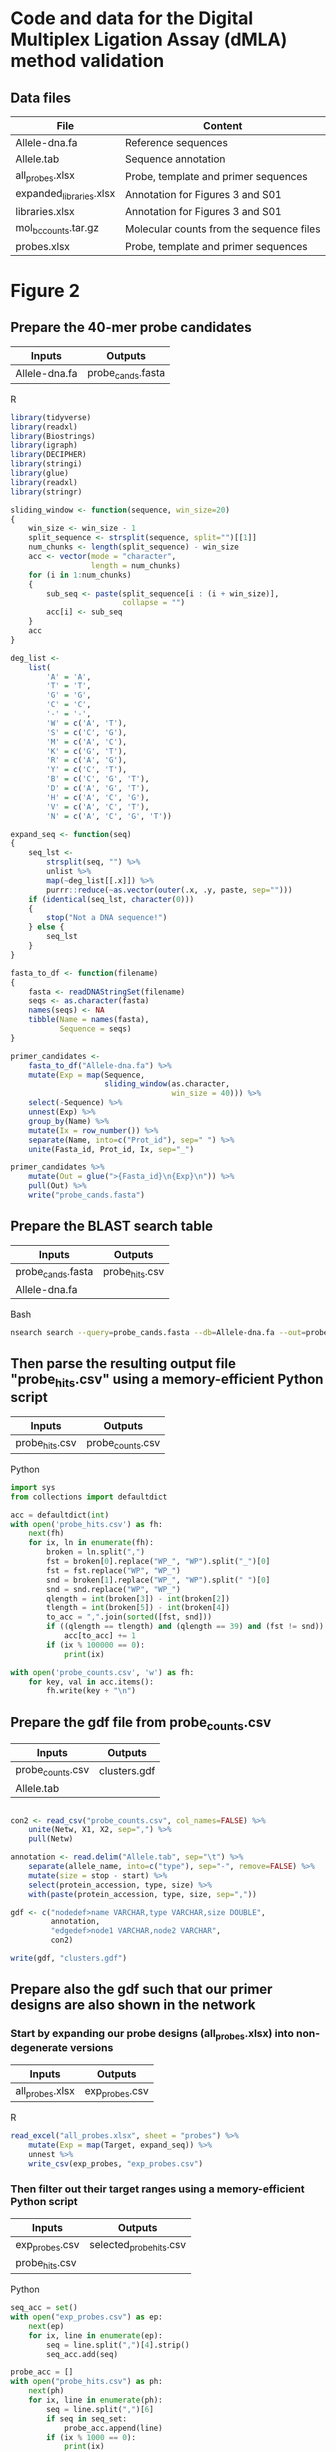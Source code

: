 * Code and data for the Digital Multiplex Ligation Assay (dMLA) method validation

** Data files

 | File                    | Content                                  |
 |-------------------------+------------------------------------------|
 | Allele-dna.fa           | Reference sequences                      |
 | Allele.tab              | Sequence annotation                      |
 | all_probes.xlsx         | Probe, template and primer sequences     |
 | expanded_libraries.xlsx | Annotation for Figures 3 and S01         |
 | libraries.xlsx          | Annotation for Figures 3 and S01         |
 | mol_bc_counts.tar.gz    | Molecular counts from the sequence files |
 | probes.xlsx             | Probe, template and primer sequences     |



* Figure 2

** Prepare the 40-mer probe candidates
   
|---------------+-------------------|
| Inputs        | Outputs           |
|---------------+-------------------|
| Allele-dna.fa | probe_cands.fasta |
|---------------+-------------------|

R

 #+BEGIN_SRC R
 library(tidyverse)
 library(readxl)
 library(Biostrings)
 library(igraph)
 library(DECIPHER)
 library(stringi)
 library(glue)
 library(readxl)
 library(stringr)

 sliding_window <- function(sequence, win_size=20)
 {
     win_size <- win_size - 1
     split_sequence <- strsplit(sequence, split="")[[1]]
     num_chunks <- length(split_sequence) - win_size
     acc <- vector(mode = "character",
                   length = num_chunks)
     for (i in 1:num_chunks)
     {
         sub_seq <- paste(split_sequence[i : (i + win_size)],
                          collapse = "")
         acc[i] <- sub_seq
     }
     acc
 }

 deg_list <-
     list(
         'A' = 'A',
         'T' = 'T',
         'G' = 'G',
         'C' = 'C',
         '-' = '-',
         'W' = c('A', 'T'),
         'S' = c('C', 'G'),
         'M' = c('A', 'C'),
         'K' = c('G', 'T'),
         'R' = c('A', 'G'),
         'Y' = c('C', 'T'),
         'B' = c('C', 'G', 'T'),
         'D' = c('A', 'G', 'T'),
         'H' = c('A', 'C', 'G'),
         'V' = c('A', 'C', 'T'),
         'N' = c('A', 'C', 'G', 'T'))

 expand_seq <- function(seq)
 {
     seq_lst <-
         strsplit(seq, "") %>%
         unlist %>%
         map(~deg_list[[.x]]) %>%
         purrr::reduce(~as.vector(outer(.x, .y, paste, sep="")))
     if (identical(seq_lst, character(0)))
     {
         stop("Not a DNA sequence!")
     } else {
         seq_lst
     }
 }

 fasta_to_df <- function(filename)
 {
     fasta <- readDNAStringSet(filename)
     seqs <- as.character(fasta)
     names(seqs) <- NA
     tibble(Name = names(fasta),
            Sequence = seqs)
 }
 
 primer_candidates <-
     fasta_to_df("Allele-dna.fa") %>% 
     mutate(Exp = map(Sequence,
                      sliding_window(as.character,
                                     win_size = 40))) %>%
     select(-Sequence) %>%
     unnest(Exp) %>%
     group_by(Name) %>%
     mutate(Ix = row_number()) %>%
     separate(Name, into=c("Prot_id"), sep=" ") %>%
     unite(Fasta_id, Prot_id, Ix, sep="_")

 primer_candidates %>% 
     mutate(Out = glue(">{Fasta_id}\n{Exp}\n")) %>% 
     pull(Out) %>%
     write("probe_cands.fasta")
 #+END_SRC


** Prepare the BLAST search table

|-------------------+----------------|
| Inputs            | Outputs        |
|-------------------+----------------|
| probe_cands.fasta | probe_hits.csv |
| Allele-dna.fa     |                |
|-------------------+----------------|

Bash

 #+BEGIN_SRC sh 
 nsearch search --query=probe_cands.fasta --db=Allele-dna.fa --out=probe_hits.csv --min-identity=0.8 --strand=both --max-hits=1558
 #+END_SRC


** Then parse the resulting output file "probe_hits.csv" using a memory-efficient Python script

|----------------+------------------|
| Inputs         | Outputs          |
|----------------+------------------|
| probe_hits.csv | probe_counts.csv |
|----------------+------------------|

Python

 #+BEGIN_SRC python
 import sys
 from collections import defaultdict

 acc = defaultdict(int)
 with open('probe_hits.csv') as fh:
     next(fh)
     for ix, ln in enumerate(fh):
         broken = ln.split(",")
         fst = broken[0].replace("WP_", "WP").split("_")[0]
         fst = fst.replace("WP", "WP_")
         snd = broken[1].replace("WP_", "WP").split(" ")[0]
         snd = snd.replace("WP", "WP_")
         qlength = int(broken[3]) - int(broken[2])
         tlength = int(broken[5]) - int(broken[4])
         to_acc = ",".join(sorted([fst, snd]))
         if ((qlength == tlength) and (qlength == 39) and (fst != snd)):
             acc[to_acc] += 1
         if (ix % 100000 == 0):
             print(ix)

 with open('probe_counts.csv', 'w') as fh:
     for key, val in acc.items():
         fh.write(key + "\n")
 #+END_SRC


** Prepare the gdf file from probe_counts.csv

|------------------+--------------|
| Inputs           | Outputs      |
|------------------+--------------|
| probe_counts.csv | clusters.gdf |
| Allele.tab       |              |
|------------------+--------------|

 #+BEGIN_SRC R :session
 
 con2 <- read_csv("probe_counts.csv", col_names=FALSE) %>%
     unite(Netw, X1, X2, sep=",") %>%
     pull(Netw)

 annotation <- read.delim("Allele.tab", sep="\t") %>%
     separate(allele_name, into=c("type"), sep="-", remove=FALSE) %>%
     mutate(size = stop - start) %>%
     select(protein_accession, type, size) %>%
     with(paste(protein_accession, type, size, sep=","))

 gdf <- c("nodedef>name VARCHAR,type VARCHAR,size DOUBLE",
          annotation,
          "edgedef>node1 VARCHAR,node2 VARCHAR",
          con2)
         
 write(gdf, "clusters.gdf")

 #+END_SRC


** Prepare also the gdf such that our primer designs are also shown in the network

*** Start by expanding our probe designs (all_probes.xlsx) into non-degenerate versions

|-----------------+----------------|
| Inputs          | Outputs        |
|-----------------+----------------|
| all_probes.xlsx | exp_probes.csv |
|-----------------+----------------|

R

 #+BEGIN_SRC R :session
 read_excel("all_probes.xlsx", sheet = "probes") %>% 
     mutate(Exp = map(Target, expand_seq)) %>%
     unnest %>% 
     write_csv(exp_probes, "exp_probes.csv")
 #+END_SRC


*** Then filter out their target ranges using a memory-efficient Python script

|----------------+-------------------------|
| Inputs         | Outputs                 |
|----------------+-------------------------|
| exp_probes.csv | selected_probe_hits.csv |
| probe_hits.csv |                         |
|----------------+-------------------------|

Python

 #+BEGIN_SRC python
 seq_acc = set()
 with open("exp_probes.csv") as ep:
     next(ep)
     for ix, line in enumerate(ep):
         seq = line.split(",")[4].strip()
         seq_acc.add(seq)

 probe_acc = []
 with open("probe_hits.csv") as ph:
     next(ph)
     for ix, line in enumerate(ph):
         seq = line.split(",")[6]
         if seq in seq_set:
             probe_acc.append(line)
         if (ix % 1000 == 0):
             print(ix)
        
 with open("selected_probe_hits.csv", "w") as out:
     for line in probe_acc:
         out.write(line)
 #+END_SRC


*** Process the resulting selected probe hits file "selected_probe_hits.csv" into gdf annotation

|-------------------------+--------------|
| Inputs                  | Outputs      |
|-------------------------+--------------|
| selected_probe_hits.csv | clusters.gdf |
| probe_counts.csv        |              |
| Allele.tab              |              |
|-------------------------+--------------|

R

 #+BEGIN_SRC R :session
 selected_hits <-
     read_csv("selected_probe_hits.csv", col_names=FALSE)

 exp_probes <-
     read_csv("exp_probes.csv")

 probe_coverage <-
     left_join(exp_probes, selected_hits, by=c("Exp" = "X7")) %>%
     select(Name, X1) %>%
     filter(complete.cases(.)) %>%
     unique %>%
     mutate(X1 = str_replace(X1, "WP_", "WP")) %>%
     separate(X1, c("Seq"), "_") %>%
     mutate(Seq = str_replace(Seq, "WP", "WP_")) %>%
     unique %>%
     group_by(Seq) %>%
     summarise(Probes = paste(sort(Name), collapse=";"))

 con2 <- read_csv("probe_counts.csv", col_names=FALSE) %>%
     unite(Netw, X1, X2, sep=",") %>%
     pull(Netw)

 annotation <-
     read.delim("Allele.tab", sep="\t") %>%
     separate(allele_name, into=c("type"), sep="-", remove=FALSE) %>%
     mutate(size = stop - start) %>%
     select(protein_accession, type, size) %>%
     left_join(probe_coverage, by=c("protein_accession" = "Seq"))

 annotation %>%
     filter(complete.cases(.),
            type != "NDM") %>%
     group_by(Probes) %>%
     summarise(n=n()) %>%
     arrange(desc(n)) %>% 
     data.frame
    
 gdf_annotation <- 
     annotation %>%
     with(paste(protein_accession, type, size, Probes, sep=","))

 gdf <- c("nodedef>name VARCHAR,type VARCHAR,size DOUBLE,probe VARCHAR",
          gdf_annotation,
          "edgedef>node1 VARCHAR,node2 VARCHAR",
          con2)
         
 write(gdf, "clusters.gdf")
 #+END_SRC

 
* Figure 3

** Sequencing stats

In /Users/mavatam/Dropbox/Scratch/MLA/2nd

*** Raw

#+BEGIN_SRC sh
ls *.gz | while read file; do echo $file; gzcat $file | wc -l | awk '{print $1 / 4}'; done
#+END_SRC

NG-17872_10_lib297291_6185_1_1.fastq.gz 6802543
NG-17872_10_lib297291_6185_1_2.fastq.gz 6802543
NG-17872_11_lib297292_6178_3_1.fastq.gz 3873555
NG-17872_11_lib297292_6178_3_2.fastq.gz 3873555
NG-17872_11_lib297292_6189_3_1.fastq.gz 5111334
NG-17872_11_lib297292_6189_3_2.fastq.gz 5111334

Or

lib10 6802543
lib11_1 3873555
lib11_2 5111334

*** After read merging

#+BEGIN_SRC sh
ls *.fastq | while read file; do echo $file; wc -l $file | awk '{print $1 / 4}'; done
#+END_SRC

lib10.fastq 6731594
lib11_1.fastq 3677900
lib11_2.fastq 4837779

*** After quality filtering

#+BEGIN_SRC sh
ls lib*.fasta | while read file; do echo $file; grep -c ">" $file; done
#+END_SRC

lib10.fasta 6696375
lib11_1.fasta 3648867
lib11_2.fasta 4802951

*** Put together

|---------+---------+---------------+----------------------|
| Library |     Raw | After merging | After quality filter |
|---------+---------+---------------+----------------------|
| lib10   | 6802543 |       6731594 |              6696375 |
| lib11_1 | 3873555 |       3677900 |              3648867 |
| lib11_2 | 5111334 |       4837779 |              4802951 |
|---------+---------+---------------+----------------------|



** Join the paired ends and quality filter using nsearch

|-----------------------------------------+---------------|
| Inputs                                  | Outputs       |
|-----------------------------------------+---------------|
| NG-17872_10_lib297291_6185_1_1.fastq.gz | lib10.fasta   |
| NG-17872_11_lib297292_6178_3_1.fastq.gz | lib11_1.fasta |
| NG-17872_11_lib297292_6189_3_1.fastq.gz | lib11_2.fasta |
| NG-17872_10_lib297291_6185_1_1.fastq.gz |               |
| NG-17872_11_lib297292_6178_3_1.fastq.gz |               |
| NG-17872_11_lib297292_6189_3_1.fastq.gz |               |
|-----------------------------------------+---------------|

 #+BEGIN_SRC sh
 nsearch merge --forward NG-17872_10_lib297291_6185_1_1.fastq.gz --reverse NG-17872_10_lib297291_6185_1_2.fastq.gz --out lib10.fastq
 nsearch merge --forward NG-17872_11_lib297292_6178_3_1.fastq.gz --reverse NG-17872_11_lib297292_6178_3_2.fastq.gz --out lib11_1.fastq
 nsearch merge --forward NG-17872_11_lib297292_6189_3_1.fastq.gz --reverse NG-17872_11_lib297292_6189_3_2.fastq.gz --out lib11_2.fastq

 nsearch filter --in lib10.fastq --out lib10.fasta
 nsearch filter --in lib11_1.fastq --out lib11_1.fasta
 nsearch filter --in lib11_2.fastq --out lib11_2.fasta
 #+END_SRC


** Then process the merged, quality-filtered sequences into count tables on Python

|---------------+-------------|
| Inputs        | Outputs     |
|---------------+-------------|
| lib10.fasta   | lib10.csv   |
| lib11_1.fasta | lib11_1.csv |
| lib11_2.fasta | lib11_2.csv |
| probes.xlsx   |             |
|---------------+-------------|


TMP

#+BEGIN_SRC ipython :session

import epride as ep
import pandas as pd
import glob
from collections import defaultdict

fasta_files = glob.glob("lib*.fasta")

fname = "lib10.fasta"

def get_lengths(fname):
    out_name = fname.split(".")[0] + "_lengths.csv"
    len_acc = defaultdict(int)
    for _, seq in ep.read_fasta(fname):
        len_acc[len(seq)] += 1
    out_tbl = pd.DataFrame([[i, j] for i, j in len_acc.items()], columns=['Length', 'Count'])
    out_tbl['File'] = fname
    out_tbl.to_csv(out_name, index=False)

for fname in fasta_files:
    get_lengths(fname)

#+END_SRC


TMP

#+BEGIN_SRC R :session

library(tidyverse)
library(fs)

dir_ls(path = '../MLA/2nd/', glob='*lengths.csv') %>% 
    tibble(fname = .) %>% 
    mutate(data = map(fname, read_csv)) %>% 
    unnest(data) %>% 
    select(-fname) %>% 
    ggplot(aes(x = Length, y = Count, color = File)) +
    geom_density(stat = "identity")

#+END_SRC

 #+BEGIN_SRC python
 import os
 import epride as ep
 import pandas as pd
 from collections import defaultdict

 ## Import the data

 probes = pd.ExcelFile("probes.xlsx").parse('probes')
 pcr_bcs = pd.ExcelFile("probes.xlsx").parse('pcr_barcodes').drop('Sequence', axis=1)
 other_sequences = pd.ExcelFile("probes.xlsx") \
                     .parse('other_primers_and_sequences') \
                     .set_index('Sequence_name')
 left_side = other_sequences.loc['for_primer_5', 'Sequence']
 middle = other_sequences.loc['left_probe_5', 'Sequence']
 right_side = other_sequences.loc['rev_primer_rc', 'Sequence'][:20]


 ## Create the template, sample id and bc number dictionaries

 template_dictionary = {}
 for _, row in probes.iterrows():
     for seq in ep.expand_primers(row['Target']):
         template_dictionary[seq] = row['Short_name']

 sample_id_dict = {bc: bc_id for _, (_, bc_id, bc) in pcr_bcs.iterrows()}

 sample_ix_dict = {bc: ix for _, (ix, _, bc) in pcr_bcs.iterrows()}


 ## Define the sequence parser

 def seq_parser(fasta_file):
     for seq_id, seq in ep.read_fasta(fasta_file):
         if (len(seq) > 133 or len(seq) < 140) and \
         seq.count(left_side) == 1 and \
         seq.count(middle) == 1 and \
         seq.count(right_side) == 1:
             cluster_id = ''
             try:
                 fst_half, long_mid_part = seq.split(middle)
                 _, bc = fst_half.split(left_side)
                 mid_part, _ = long_mid_part.split(right_side)
                 mol_id = mid_part[-10:]
                 cluster_id = mid_part[8:-10]
                 if bc in sample_id_dict:
                     sample_id = sample_id_dict[bc]
                     sample_ix = sample_ix_dict[bc]
             except ValueError:
                 pass
             if cluster_id in template_dictionary:
                 cluster = template_dictionary[cluster_id]
                 yield [sample_ix, sample_id, cluster, mol_id]

 ## And parse the sequences into pandas DataFrames

 lib10 = pd.DataFrame(seq_parser("lib10.fasta"),
                      columns=['Sample_ix',
                               'Sample_id',
                               'Cluster',
                               'Molecule_id'])

 lib11_1 = pd.DataFrame(seq_parser("lib11_1.fasta"),
                        columns=['Sample_ix',
                                 'Sample_id',
                                 'Cluster',
                                 'Molecule_id'])

 lib11_2 = pd.DataFrame(seq_parser("lib11_2.fasta"),
                        columns=['Sample_ix',
                                 'Sample_id',
                                 'Cluster',
                                 'Molecule_id'])

 ## And write out as csvs

 lib10.to_csv("lib10.csv", index=False)
 lib11_1.to_csv("lib11_1.csv", index=False)
 lib11_2.to_csv("lib11_2.csv", index=False)

 #+END_SRC

 
** Expand the library file (which lists the gene families present in the bacterial genomic DNA samples)

|----------------+-------------------------|
| Inputs         | Outputs                 |
|----------------+-------------------------|
| libraries.xlsx | expanded_libraries.xlsx |
|----------------+-------------------------|

#+BEGIN_SRC ipython :session
import os
import epride as ep
import pandas as pd
from collections import defaultdict

## Import the data

libraries = pd.read_excel("libraries.xlsx")

## Expand the table based in the numeric Cluster column

acc = []
for _, row in libraries.iterrows():
    cluster = row['Cluster']
    if isinstance(cluster, int):
        row1 = row.copy().to_dict()
        row2 = row.copy().to_dict()
        row1['Cluster'] = str(cluster) + "_1"
        row2['Cluster'] = str(cluster) + "_2"
        acc.append(row1)
        acc.append(row2)
    elif "," in cluster:
        exp_cluster = cluster.split(",")
        for cluster_instance in exp_cluster:
            try:
                cluster_instance = int(cluster_instance)
                row1 = row.copy().to_dict()
                row2 = row.copy().to_dict()
                row1['Cluster'] = str(cluster_instance) + "_1"
                row2['Cluster'] = str(cluster_instance) + "_2"
                acc.append(row1)
                acc.append(row2)
            except ValueError:
                pass

exp_libraries = pd.DataFrame(acc)[['Number',
                                   'Sample_ID',
                                   'Genes',
                                   'Cluster',
                                   'Probes_in_MM_included',
                                   'Sample_ix',
                                   'Tube']]

exp_libraries.to_excel("expanded_libraries.xlsx", index=False)
#+END_SRC


** Prepare visualizations of the lib10 and lib11 count tables

|-------------------------+------------------|
| Inputs                  | Outputs          |
|-------------------------+------------------|
| expanded_libraries.xlsx | lib_complete.pdf |
| lib10.csv               |                  |
| lib11_1.csv             |                  |
| lib11_2.csv             |                  |
|-------------------------+------------------|

 #+BEGIN_SRC R :session
 library(tidyverse)
 library(readxl)

 ## Prepare count table for tube 10

 lib10_counts <-
     read_csv("lib10.csv") %>%
     unique %>%
     group_by(Sample_ix, Cluster) %>%
     summarise(n=n()) %>%
     spread(key=Cluster, value=n, fill=0) %>%
     ungroup %>%
     mutate(Sample_ix = as.factor(Sample_ix)) %>%
     gather(Cluster, Count, -Sample_ix) %>%
     mutate(Tube = 10) %>%
     select(Tube, Sample_ix, Cluster, Count)

 ## Prepare count table for tube 11

 lib11_counts <-
     rbind(
         read_csv("lib11_1.csv"),
         read_csv("lib11_2.csv")) %>%
     unique %>%
     group_by(Sample_ix, Cluster) %>%
     summarise(n=n()) %>%
     spread(key=Cluster, value=n, fill=0) %>%
     ungroup %>%
     mutate(Sample_ix = as.factor(Sample_ix)) %>%
     gather(Cluster, Count, -Sample_ix) %>%
     mutate(Tube = 11) %>%
     select(Tube, Sample_ix, Cluster, Count)

 ## Merge the count tables

 lib_counts <-
     rbind(lib10_counts, lib11_counts) %>%
     spread(Cluster, Count, fill=0) %>%
     gather(Cluster, Count, -Tube, -Sample_ix)  %>%
     spread(Sample_ix, Count, fill=0) %>%
     gather(Sample_ix, Count, -Tube, -Cluster)
 

 ## Prepare a logical mask of the sample design

 design <-
     read_excel("expanded_libraries.xlsx") %>%
     mutate(Entry = 1) %>%
     select(Tube, Cluster, Tube, Sample_ix, Entry) %>%
     unique %>%
     spread(Cluster, Entry, fill=0) %>%
     mutate(Sample_ix = as.factor(Sample_ix)) %>%
     gather(Cluster, Count, -Sample_ix, -Tube) %>%
     mutate(Mask = Count > 0) %>%
     select(-Count)

 ## Merge the logical mask with the count tables

 full_lib <-
     left_join(lib_counts,
               design,
               by=c("Tube", "Sample_ix", "Cluster")) %>%
     mutate_if(is.logical, replace_na, FALSE) %>%
     mutate(Cluster = as.factor(Cluster))

 ## Plot as a heatmap and reverse the false positives for visual identification

 full_lib %>% 
     mutate(Count = ifelse(Mask, Count, -Count),
            Tube = as.factor(Tube)) %>%
     ggplot(aes(x=Cluster, y=Sample_ix)) +
     geom_tile(aes(fill=Count), color="gray") +
     facet_grid(Tube~.) +
     scale_fill_gradient2(low = "blue", high = "red", mid="white") +
     theme(axis.text.x = element_text(angle=45, hjust=1, size=7),
           axis.text.y = element_text(size=5))
 ggsave("lib_complete.pdf", last_plot())
 
 ## Summarise the clusters per sample per tube

 cluster_summary <-
     filter(full_lib, Count > 500) %>%
     separate(Cluster, into=c("Cluster_no", "Cluster_repl"), sep="_") %>%
     select(-Cluster_repl, -Mask, -Count) %>%
     group_by(Tube, Sample_ix) %>%
     summarise(Clusters = paste(unique(Cluster_no), collapse=","))
 write_delim(cluster_summary, "cluster_summary.csv", delim=";")


 t10_dl <- 
     filter(full_lib, Tube == 10,
            Sample_ix %in% c(511, 512, 513)) %>%
     group_by(Cluster) %>% 
     summarise(mean_cnt = mean(Count, na.rm = TRUE),
               sd_cnt = sd(Count, na.rm = TRUE),
               ld = mean_cnt + 3*sd_cnt)

 full_lib %>% 
     filter(Tube == 10) %>% 
     filter(!(Sample_ix %in% c(511, 512, 513))) %>%
     left_join(t10_dl, by="Cluster") %>%
     ungroup %>% 
     mutate(Signal = ifelse(Count > ld, 1, 0),
            Sample_ix = as.factor(Sample_ix),
            Signal = ifelse(Mask, Signal, -Signal)) %>% 
     ggplot(aes(x=Cluster, y=Sample_ix)) +
     geom_tile(aes(fill=Signal)) +
     scale_fill_gradient2(low = "blue", mid = "white", high = "red") +
     theme(axis.text.x = element_text(angle=45, hjust=1, size=7),
           axis.text.y = element_text(size=7))

 ggsave("interm1.pdf", last_plot())

 full_lib %>% 
     filter(Tube == 10) %>% 
     filter(!(Sample_ix %in% c(511, 512, 513))) %>%
     left_join(t10_dl, by="Cluster") %>%
     ungroup %>% 
     mutate(Signal = ifelse(Count > ld, 1, 0),
            Sample_ix = as.factor(Sample_ix)) %>% 
     separate(Cluster, c("Clust", "Repl"), by="_") %>%
     group_by(Sample_ix, Clust) %>%
     mutate(Signal = ifelse(sum(Signal) == 2, 1, 0),
            Signal = ifelse(Mask, Signal, -Signal)) %>% 
     ggplot(aes(x=Clust, y=Sample_ix)) +
     geom_tile(aes(fill=Signal)) +
     scale_fill_gradient2(low = "blue", mid = "white", high = "red") +
     theme(axis.text.x = element_text(angle=45, hjust=1, size=7),
           axis.text.y = element_text(size=7))

 ggsave("final1.pdf", last_plot())



 clust_conv <- 
     read_xlsx("Table_Gates_ProbeTargets.xlsx") %>%
     select(Cluster, `Enzyme family`) %>%
     filter(complete.cases(.)) %>%
     rename(Clust = Cluster,
            Family = `Enzyme family`)


 full_lib %>% 
     filter(Tube == 10) %>% 
     filter(!(Sample_ix %in% c(511, 512, 513))) %>%
     left_join(t10_dl, by="Cluster") %>%
     ungroup %>% 
     mutate(Signal = ifelse(Count > ld, 1, 0),
            Sample_ix = as.numeric(Sample_ix)) %>% 
     separate(Cluster, c("Clust", "Repl"), by="_") %>%
     group_by(Sample_ix, Clust) %>%
     mutate(Signal = ifelse(sum(Signal) == 2, 1, 0),
            Signal = ifelse(Mask, Signal, -Signal)) %>%
     ungroup %>%
     mutate(Clust = as.numeric(Clust)) %>% 
     left_join(read_xlsx("sample_conversion.xlsx")) %>%
     left_join(clust_conv) %>% 
     ggplot(aes(x=Family, y=Sample_ID)) +
     geom_tile(aes(fill=Signal)) +
     scale_fill_gradient2(low = "blue", mid = "white", high = "red") +
     theme(axis.text.x = element_text(angle=45, hjust=1, size=7),
           axis.text.y = element_text(size=7))
 ggsave("final1.pdf", last_plot())

 full_lib %>% 
     filter(Tube == 10) %>% 
     filter(!(Sample_ix %in% c(511, 512, 513))) %>%
     left_join(t10_dl, by="Cluster") %>%
     ungroup %>% 
     mutate(Signal = ifelse(Count > ld, 1, 0),
            Sample_ix = as.numeric(Sample_ix)) %>% 
     separate(Cluster, c("Clust", "Repl"), by="_") %>%
     group_by(Sample_ix, Clust) %>%
     mutate(Signal = ifelse(sum(Signal) == 2, 1, 0)) %>%
     ungroup %>%
     mutate(Clust = as.numeric(Clust)) %>% 
     left_join(read_xlsx("sample_conversion.xlsx")) %>%
     left_join(clust_conv) %>%
     select(-Tube, -Repl, -Count, -Mask, -mean_cnt, -sd_cnt, -ld) %>%
     filter(Signal == 1) %>%
     write_csv("double_positives.csv")

 full_lib %>% 
     filter(Tube == 10) %>% 
     filter(!(Sample_ix %in% c(511, 512, 513))) %>%
     left_join(t10_dl, by="Cluster") %>%
     ungroup %>% 
     mutate(Signal = ifelse(Count > ld, 1, 0),
            Sample_ix = as.numeric(Sample_ix)) %>% 
     separate(Cluster, c("Clust", "Repl"), by="_") %>%
     group_by(Sample_ix, Clust) %>%
     mutate(Signal = ifelse(sum(Signal) == 2, 1, 0),
            Signal = ifelse(Mask, Signal, -Signal)) %>% 
     ungroup %>% 
     mutate(Clust = as.factor(as.numeric(Clust)),
            Sample_ix = as.factor(Sample_ix)) %>% 
     ggplot(aes(x=Clust, y=Sample_ix)) +
     geom_tile(aes(fill=Signal)) +
     scale_fill_gradient2(low = "blue", mid = "white", high = "red") +
     theme(axis.text.x = element_text(angle=45, hjust=1, size=7),
           axis.text.y = element_text(size=7))
 ggsave("final2.pdf", last_plot())



 conf_mask <-
     read_xlsx("cluster_confirmation4.xlsx") %>% 
     gather(Cf, Conf, -Sample_ix, -False1, -False2, -False3) %>%
     select(-Cf) %>%
     gather(Fl, False_pos, -Sample_ix, -Conf) %>%
     select(-Fl) %>%
     filter(!(is.na(Conf) & is.na(False_pos))) %>%
     unique %>%
     mutate(Category = case_when(
                !is.na(Conf) ~ 3,
                !is.na(False_pos) ~ 4)) %>%
     gather(Type, Clust, -Sample_ix, -Category) %>%
     filter(complete.cases(.)) %>%
     select(-Type)


 signal_tbl <- 
     full_lib %>% 
     filter(Tube == 10) %>% 
     filter(!(Sample_ix %in% c(511, 512, 513))) %>%
     left_join(t10_dl, by="Cluster") %>%
     ungroup %>% 
     mutate(Signal = ifelse(Count > ld, 1, 0),
            Sample_ix = as.numeric(Sample_ix)) %>% 
     separate(Cluster, c("Clust", "Repl"), sep="_") %>%
     group_by(Sample_ix, Clust) %>%
     mutate(Signal = ifelse(sum(Signal) == 2, 1, 0),
            Signal = ifelse(Mask, Signal, -Signal)) %>%
     ungroup %>%
     mutate(Clust = as.numeric(Clust)) %>%
     full_join(conf_mask) %>%
     left_join(read_xlsx("sample_conversion.xlsx")) %>%
     left_join(clust_conv) %>%
     select(-mean_cnt, -sd_cnt, -ld) %>% 
     mutate(Sign = case_when(
                Signal == -1 ~ 2,
                is.na(Category) ~ Signal,
                !is.na(Category) ~ Category),
            Sign = ifelse(Signal == 0, 0, Sign),
            Sign = as.factor(Sign))


 ggplot(signal_tbl, aes(x=Family, y=Sample_ID)) +
     geom_tile(aes(fill=Sign)) +
     scale_fill_manual(values = c("white", "red", "blue", "green", "orange")) +
     theme(axis.text.x = element_text(angle=45, hjust=1, size=7),
           axis.text.y = element_text(size=7))
 ggsave("final5.pdf", last_plot())
 
 ggplot(signal_tbl, aes(x=Family, y=Sample_ID)) +
     geom_tile(aes(fill=Sign)) +
     scale_fill_manual(values = c("white", "red", "blue", "green", "orange")) +
     theme(axis.text.x = element_text(angle=45, hjust=1, size=7),
           axis.text.y = element_text(size=7))

 ggsave("final4.pdf", last_plot())

 signal_tbl %>%
     mutate(Clust = as.factor(Clust),
            Sample_ix = as.factor(Sample_ix)) %>% 
     ggplot(aes(x=Clust, y=Sample_ix)) +
     geom_tile(aes(fill=Sign)) +
     scale_fill_manual(values = c("white", "red", "blue", "green", "orange")) +
     theme(axis.text.x = element_text(angle=45, hjust=1, size=7),
           axis.text.y = element_text(size=7))

 ggsave("overlaid.pdf", last_plot())

 signal_tbl %>%
     mutate(Clust = as.factor(Clust),
            Sample_ix = as.factor(Sample_ix),
            Signal = as.factor(Signal)) %>% 
     ggplot(aes(x=Clust, y=Sample_ix)) +
     geom_tile(aes(fill=Signal)) +
     scale_fill_manual(values = c("blue", "white", "red")) +
     theme(axis.text.x = element_text(angle=45, hjust=1, size=7),
           axis.text.y = element_text(size=7))
 ggsave("non_overlaid.pdf", last_plot())

 full_lib %>% 
     mutate(Count = ifelse(Mask, Count, -Count),
            Tube = as.factor(Tube)) %>% 
     filter(Tube == 10) %>% 
     separate(Cluster, c("Clust", "Repl"), by="_") %>% 
     mutate(Sample_ix = as.numeric(Sample_ix),
            Clust = as.numeric(Clust),
            Count = abs(Count)) %>%
     left_join(read_xlsx("sample_conversion.xlsx")) %>%
     left_join(clust_conv) %>% 
     filter(Repl != 3,
            Family != "KPC") %>% 
     unite(Fam_rep, Family, Repl, sep=" replicate") %>% 
     ggplot(aes(x=Fam_rep, y=Sample_ID)) +
     geom_tile(aes(fill=Count), color="gray") +
     scale_fill_gradient2(low = "blue", high = "red", mid="white") +
     theme(axis.text.x = element_text(angle=45, hjust=1, size=7),
           axis.text.y = element_text(size=5))
 ggsave("raw.pdf", last_plot())

 
 lib1 <- 
     full_lib %>% 
     mutate(Count = ifelse(Mask, Count, -Count),
            Tube = as.factor(Tube)) %>% 
     filter(Tube == 10) %>% 
     separate(Cluster, c("Clust", "Repl"), sep="_") %>% 
     mutate(Sample_ix = as.numeric(Sample_ix),
            Clust = as.numeric(Clust),
            Count = abs(Count)) %>%
     left_join(read_xlsx("sample_conversion.xlsx")) %>%
     left_join(clust_conv) %>% 
     filter(Repl != 3,
            Family != "KPC") %>% 
     select(Family, Repl, Sample_ID, Count)


 
 signal_tbl2 <- 
     full_lib %>% 
     filter(Tube == 10) %>% 
     filter(!(Sample_ix %in% c(511, 512, 513))) %>%
     left_join(t10_dl, by="Cluster") %>%
     ungroup %>% 
     mutate(Signal = ifelse(Count > ld, 1, 0),
            Sample_ix = as.numeric(Sample_ix)) %>% 
     separate(Cluster, c("Clust", "Repl"), sep="_") %>%
     group_by(Sample_ix, Clust) %>%
     mutate(Signal = ifelse(sum(Signal) == 2, 1, 0),
            Signal = ifelse(Mask, Signal, -Signal)) %>%
     ungroup %>%
     mutate(Clust = as.numeric(Clust)) %>%
     full_join(conf_mask) %>%
     left_join(read_xlsx("sample_conversion.xlsx")) %>%
     left_join(clust_conv) %>%
     mutate(Sign = case_when(
                Signal == -1 ~ 2,
                is.na(Category) ~ Signal,
                !is.na(Category) ~ Category),
            Sign = ifelse(Signal == 0, 0, Sign),
            Sign = as.factor(Sign))



 left_join(lib1, signal_tbl2) %>% 
     unite(Fam_rep, Family, Repl, sep=" replicate") %>% 
     mutate(Signal = abs(Signal)) %>% 
     ggplot(aes(x=Sample_ID, y=Count, fill = Signal)) +
     geom_bar(stat = "identity") +
     geom_hline(aes(yintercept = ld), alpha = 0.1) + 
     facet_grid(Fam_rep ~ ., scales = "free") +
     theme(strip.text.y = element_text(angle = 0, size = 6),
           axis.text.x = element_text(angle = 45, hjust = 1, size = 3),
           axis.text.y = element_text(size = 3),
           panel.grid.major = element_blank(),
           panel.grid.minor = element_blank(),
           panel.border = element_blank(),
           panel.background = element_blank())

 ggsave("Fig_bar.pdf", last_plot())
 

 left_join(lib1, lib2) %>% 
     unite(Fam_rep, Family, Repl, sep=" replicate") %>% 
     ggplot(aes(x=Fam_rep, y=Sample_ID)) +
     geom_tile(aes(fill=Count, color=Sign), size=1) +
     scale_fill_gradient2(low = "blue", high = "red", mid="white") +
     theme(axis.text.x = element_text(angle=45, hjust=1, size=7),
           axis.text.y = element_text(size=5))
 ggsave("raw_joined.pdf", last_plot())

 
 left_join(lib1, lib2) %>% 
     unite(Fam_rep, Family, Repl, sep=" replicate") %>%
     filter(complete.cases(.),
            Sign != 0) %>%
     pull(Sample_ID)

 left_join(lib1, lib2) %>% 
     unite(Fam_rep, Family, Repl, sep=" replicate") %>%
     pull(Sample_ID) %>%
     unique %>%
     length
 

 #+END_SRC


* New stuff

#+BEGIN_SRC R :session

## Generate quality reports
## ls *.fastq.gz | while read file; do echo $file; fastqc $file ; done
## multiqc .

## nsearch merge --forward=NG-13024_1_lib236478_5794_7_1.fastq.gz --reverse=NG-13024_1_lib236478_5794_7_2.fastq.gz --out=NG-13024_1.fastq
## nsearch merge --forward=NG-13024_2_lib236479_5794_7_1.fastq.gz --reverse=NG-13024_2_lib236479_5794_7_2.fastq.gz --out=NG-13024_2.fastq
## nsearch merge --forward=NG-13024_3_lib236480_5794_7_1.fastq.gz --reverse=NG-13024_3_lib236480_5794_7_2.fastq.gz --out=NG-13024_3.fastq
## nsearch merge --forward=NG-13024_4_lib237853_5794_7_1.fastq.gz --reverse=NG-13024_4_lib237853_5794_7_2.fastq.gz --out=NG-13024_4.fastq
## nsearch merge --forward=NG-13024_5_lib237854_5794_7_1.fastq.gz --reverse=NG-13024_5_lib237854_5794_7_2.fastq.gz --out=NG-13024_5.fastq
## nsearch merge --forward=NG-13024_6_lib237855_5794_7_1.fastq.gz --reverse=NG-13024_6_lib237855_5794_7_2.fastq.gz --out=NG-13024_6.fastq

## ls *.fastq | grep -v lib | while read file; do nsearch filter --in $file --out filt_$file; done

## Read counts and other tabular data are provided by Python script filt_reads.py

library(tidyverse)
library(iNEXT)

mbcc <-
    read_csv("mol_bc_counts.csv") %>%
    separate(Sample_type, c("Sample", "Sample_replicate"), sep = "_") %>% 
    separate(Molecule_type, c("Stuffer", "Molecule_target", "Molecule_replicate"), sep = "_") %>% 
    filter(!(Molecule_target %in% c(9, 12)))

mol_counts <- 
    mbcc %>%
    count(Sample, Sample_replicate, Molecule_target, Molecule_replicate, name = "Count") %>% 
    mutate(Molecule_target = factor(Molecule_target, levels = as.character(c(0:10, 12:15))),
           Sample = factor(Sample, levels = as.character(c(1:11, 13:20))))

detection_limits <-
    mol_counts %>% 
    filter(Sample %in% c(3, 19, 20)) %>% 
    group_by(Molecule_target, Molecule_replicate) %>% 
    summarise(Mean = mean(Count),
              Sd = sd(Count)) %>% 
    mutate(Detlim = Mean + 3 * Sd)

concs <- 
    read_csv2("conc_gradient.csv",
              col_types = cols(
                  Sample = col_character(),
                  Molecule_target = col_character(),
                  Molecule_replicate = col_character()))

barcode_estimates <- 
    mbcc %>% 
    filter(Sample %in% 9:11) %>% 
    group_by(Sample,
             Molecule_target,
             Molecule_replicate,
             Sample_replicate) %>% 
    nest %>% 
    mutate(
        Estimate = map(data,
                     ~ iNEXT(.$Count, q = 0, datatype = "abundance") %>%
                       .$AsyEst %>%
                       as_tibble(rownames = "Measure") %>%
                       filter(Measure == "Species Richness"))) %>%
    unnest(Estimate) %>%
    select(-data) %>% 
    left_join(
        read_csv2("conc_gradient.csv",
                  col_types = cols(
                      Sample = col_character(),
                      Molecule_target = col_character(),
                      Molecule_replicate = col_character())),
        by = c("Sample",
             "Molecule_target",
             "Molecule_replicate")) %>% 
    unite(Tar_Rep, Molecule_target, Molecule_replicate,
          sep = "_", remove = FALSE)

equation_tbl <- 
    barcode_estimates %>% 
    filter(!(Tar_Rep %in% c("4_1", "3_1", "0_1", "6_2", "8_1"))) %>% 
    group_by(Tar_Rep) %>% 
    select(Molecule_concentration, Estimator, Observed) %>% 
    nest %>% 
    mutate(
        Model = map(data, ~ lm(Observed ~ Molecule_concentration, data = .)),
        Coefs = map(Model, coefficients),
        R2 = map_dbl(Model, ~ summary(.) %>% .$r.squared),
        pval = map_dbl(Model, ~ summary(.) %>% .$coefficient %>% .[2, 4])) %>% 
    select(-data, -Model) %>% 
    unnest(c(Coefs)) %>% 
    mutate(Parameter = c("Intercept", "Slope")) %>% 
    pivot_wider(
        id_cols = c("Tar_Rep", "R2", "pval"),
        names_from = "Parameter",
        values_from = "Coefs")

background_estimates <-
    mbcc %>% 
    filter(Sample %in% c(3, 19, 20)) %>% 
    group_by(Sample,
             Molecule_target,
             Molecule_replicate,
             Sample_replicate) %>% 
    nest %>% 
    mutate(
        Estimate = map(data,
                       ~ iNEXT(.$Count, q = 0, datatype = "abundance") %>%
                           .$AsyEst %>%
                         as_tibble(rownames = "Measure") %>%
                         filter(Measure == "Species Richness"))) %>%
    unnest(Estimate) %>%
    select(-data) %>% 
    ungroup %>% 
    group_by(Molecule_target, Molecule_replicate) %>% 
    summarise(Obs_Mean = mean(Observed),
              Obs_Sd = sd(Observed),
              Est_Mean = mean(Estimator),
              Est_Sd = sd(Estimator)) %>% 
    mutate(Obs_Detlim = Obs_Mean + 3 * Obs_Sd,
           Est_Detlim = Est_Mean + 3 * Est_Sd)

clust_conv <- 
    read_xlsx("Table_Gates_ProbeTargets.xlsx") %>%
    select(Cluster, `Enzyme family`) %>%
    filter(complete.cases(.)) %>%
    rename(Clust = Cluster,
           Family = `Enzyme family`) %>% 
    mutate(Clust = as.character(Clust))


background_estimates %>% 
    unite(Tar_Rep, Molecule_target, Molecule_replicate,
          sep = "_") %>% 
    left_join(equation_tbl) %>% 
    mutate(`Detection limit (molecules)` = (Obs_Detlim - Intercept) / Slope,
           `Detection limit (attomolar)` = `Detection limit (molecules)` / 6.022e23 / 1e-18) %>% 
    filter(complete.cases(.)) %>% 
    mutate_if(is.numeric, ~ round(., 3)) %>% 
    mutate(pval = ifelse(pval == 0, "< 0.001", pval)) %>% 
    separate(Tar_Rep, c("Clust", "Probe pair"), sep = "_") %>% 
    left_join(clust_conv, by = "Clust") %>% 
    select(Family, `Probe pair`, R2, pval, `Detection limit (attomolar)`) %>% 
    write_csv("probe_stats.csv")


#+END_SRC


* Re-working of Fig3

#+BEGIN_SRC R :session


## clust_conv <- 
##     read_xlsx("Table_Gates_ProbeTargets.xlsx") %>%
##     select(Cluster, `Enzyme family`) %>%
##     filter(complete.cases(.)) %>%
##     rename(Clust = Cluster,
##            Family = `Enzyme family`)

## lib10_counts <-
##     read_csv("lib10.csv") %>%
##     unique %>%
##     group_by(Sample_ix, Cluster) %>%
##     summarise(n=n()) %>%
##     spread(key=Cluster, value=n, fill=0) %>%
##     ungroup %>%
##     mutate(Sample_ix = as.factor(Sample_ix)) %>%
##     gather(Cluster, Count, -Sample_ix) %>%
##     mutate(Tube = 10) %>%
##     select(Tube, Sample_ix, Cluster, Count)

## ## Prepare count table for tube 11

## lib11_counts <-
##     rbind(
##         read_csv("lib11_1.csv"),
##         read_csv("lib11_2.csv")) %>%
##     unique %>%
##     group_by(Sample_ix, Cluster) %>%
##     summarise(n=n()) %>%
##     spread(key=Cluster, value=n, fill=0) %>%
##     ungroup %>%
##     mutate(Sample_ix = as.factor(Sample_ix)) %>%
##     gather(Cluster, Count, -Sample_ix) %>%
##     mutate(Tube = 11) %>%
##     select(Tube, Sample_ix, Cluster, Count)

## ## Merge the count tables

## lib_counts <-
##     rbind(lib10_counts, lib11_counts) %>%
##     spread(Cluster, Count, fill=0) %>%
##     gather(Cluster, Count, -Tube, -Sample_ix)  %>%
##     spread(Sample_ix, Count, fill=0) %>%
##     gather(Sample_ix, Count, -Tube, -Cluster)


## design <-
##     read_excel("expanded_libraries.xlsx") %>%
##     mutate(Entry = 1) %>%
##     select(Tube, Cluster, Tube, Sample_ix, Entry) %>%
##     unique %>%
##     spread(Cluster, Entry, fill=0) %>%
##     mutate(Sample_ix = as.factor(Sample_ix)) %>%
##     gather(Cluster, Count, -Sample_ix, -Tube) %>%
##     mutate(Mask = Count > 0) %>%
##     select(-Count)

## full_lib <-
##     left_join(lib_counts,
##               design,
##               by=c("Tube", "Sample_ix", "Cluster")) %>%
##     mutate_if(is.logical, replace_na, FALSE) %>%
##     mutate(Cluster = as.factor(Cluster))


##  conf_mask <-
##      read_xlsx("cluster_confirmation4.xlsx") %>% 
##      gather(Cf, Conf, -Sample_ix, -False1, -False2, -False3) %>%
##      select(-Cf) %>%
##      gather(Fl, False_pos, -Sample_ix, -Conf) %>%
##      select(-Fl) %>%
##      filter(!(is.na(Conf) & is.na(False_pos))) %>%
##      unique %>%
##      mutate(Category = case_when(
##                 !is.na(Conf) ~ 3,
##                 !is.na(False_pos) ~ 4)) %>%
##      gather(Type, Clust, -Sample_ix, -Category) %>%
##      filter(complete.cases(.)) %>%
##      select(-Type)

##  signal_tbl <- 
##      full_lib %>% 
##      filter(Tube == 10) %>% 
##      filter(!(Sample_ix %in% c(511, 512, 513))) %>%
##      left_join(t10_dl, by="Cluster") %>%
##      ungroup %>% 
##      mutate(Signal = ifelse(Count > ld, 1, 0),
##             Sample_ix = as.numeric(Sample_ix)) %>% 
##      separate(Cluster, c("Clust", "Repl"), sep="_") %>%
##      group_by(Sample_ix, Clust) %>%
##      mutate(Signal = ifelse(sum(Signal) == 2, 1, 0),
##             Signal = ifelse(Mask, Signal, -Signal)) %>%
##      ungroup %>%
##      mutate(Clust = as.numeric(Clust)) %>%
##      full_join(conf_mask) %>%
##      left_join(read_xlsx("sample_conversion.xlsx")) %>%
##      left_join(clust_conv) %>%
##      select(-mean_cnt, -sd_cnt, -ld) %>% 
##      mutate(Sign = case_when(
##                 Signal == -1 ~ 2,
##                 is.na(Category) ~ Signal,
##                 !is.na(Category) ~ Category),
##             Sign = ifelse(Signal == 0, 0, Sign),
##             Sign = as.factor(Sign))

##  lib1 <- 
##      full_lib %>% 
##      mutate(Count = ifelse(Mask, Count, -Count),
##             Tube = as.factor(Tube)) %>% 
##      filter(Tube == 10) %>% 
##      separate(Cluster, c("Clust", "Repl"), sep="_") %>% 
##      mutate(Sample_ix = as.numeric(Sample_ix),
##             Clust = as.numeric(Clust),
##             Count = abs(Count)) %>%
##      left_join(read_xlsx("sample_conversion.xlsx")) %>%
##      left_join(clust_conv, by = "Clust") %>% 
##      filter(Repl != 3,
##             Family != "KPC") %>% 
##      select(Family, Repl, Sample_ID, Count)

##  lib2 <-
##      signal_tbl %>%
##      select(Family, Repl, Sample_ID, Sign)

##  left_join(lib1, lib2) %>% 
##      unite(Fam_rep, Family, Repl, sep=" replicate") %>% 
##      ggplot(aes(x=Fam_rep, y=Sample_ID)) +
##      geom_tile(aes(fill=Count, color=Sign), size=1) +
##      scale_fill_gradient2(low = "blue", high = "red", mid="white") +
##      theme(axis.text.x = element_text(angle=45, hjust=1, size=7),
##            axis.text.y = element_text(size=5))


## full_lib %>% 
##     filter(Tube == 10) %>% 
##     filter(!(Sample_ix %in% c(511, 512, 513))) %>%
##     left_join(t10_dl, by="Cluster") %>%
##     ungroup %>% 
##     mutate(Signal = ifelse(Count > ld, 1, 0),
##            Sample_ix = as.numeric(Sample_ix)) %>% 
##     separate(Cluster, c("Clust", "Repl"), sep="_")




library(tidyverse)
library(readxl)


lib10_counts <-
    read_csv("lib10.csv") %>%
    unique %>%
    group_by(Sample_ix, Cluster) %>%
    summarise(n=n()) %>%
    spread(key=Cluster, value=n, fill=0) %>%
    ungroup %>%
    mutate(Sample_ix = as.factor(Sample_ix)) %>%
    gather(Cluster, Count, -Sample_ix) %>%
    mutate(Tube = 10) %>%
    select(Tube, Sample_ix, Cluster, Count)

## Prepare count table for tube 11

lib11_counts <-
    rbind(
        read_csv("lib11_1.csv"),
        read_csv("lib11_2.csv")) %>%
    unique %>%
    group_by(Sample_ix, Cluster) %>%
    summarise(n=n()) %>%
    spread(key=Cluster, value=n, fill=0) %>%
    ungroup %>%
    mutate(Sample_ix = as.factor(Sample_ix)) %>%
    gather(Cluster, Count, -Sample_ix) %>%
    mutate(Tube = 11) %>%
    select(Tube, Sample_ix, Cluster, Count)

lib_counts <-
    rbind(lib10_counts, lib11_counts) %>%
    spread(Cluster, Count, fill=0) %>%
    gather(Cluster, Count, -Tube, -Sample_ix)  %>%
    spread(Sample_ix, Count, fill=0) %>%
    gather(Sample_ix, Count, -Tube, -Cluster)

design <-
    read_excel("expanded_libraries.xlsx") %>%
    mutate(Entry = 1) %>%
    select(Tube, Cluster, Tube, Sample_ix, Entry) %>%
    unique %>%
    spread(Cluster, Entry, fill=0) %>%
    mutate(Sample_ix = as.factor(Sample_ix)) %>%
    gather(Cluster, Count, -Sample_ix, -Tube) %>%
    mutate(Mask = Count > 0) %>%
    select(-Count)

full_lib <-
    left_join(lib_counts,
              design,
              by=c("Tube", "Sample_ix", "Cluster")) %>%
    mutate_if(is.logical, replace_na, FALSE) %>%
    mutate(Cluster = as.factor(Cluster))


 t10_dl <- 
     filter(full_lib, Tube == 10,
            Sample_ix %in% c(511, 512, 513)) %>%
     group_by(Cluster) %>% 
     summarise(mean_cnt = mean(Count, na.rm = TRUE),
               sd_cnt = sd(Count, na.rm = TRUE),
               ld = mean_cnt + 3*sd_cnt)

clust_conv <- 
    read_xlsx("Table_Gates_ProbeTargets.xlsx") %>%
    select(Cluster, `Enzyme family`) %>%
    filter(complete.cases(.)) %>%
    rename(Clust = Cluster,
           Family = `Enzyme family`) %>% 
    mutate(Clust = as.character(Clust))


sig_tbl <- 
    left_join(lib_counts, t10_dl, by = "Cluster") %>% 
    mutate(Signal = ifelse(Count > ld, 1, 0),
           Signal = as.character(Signal), 
           Sample_ix = as.numeric(Sample_ix)) %>% 
    separate(Cluster, c("Clust", "Repl"), sep="_") %>% 
    left_join(clust_conv) %>% 
    left_join(read_xlsx("sample_conversion.xlsx")) %>%
    filter(Repl != 3,
           Family != "KPC") %>% 
    select(-mean_cnt, -sd_cnt, -ld, -Tube, -Clust, -Sample_ix) %>% 
    unite(Fam_rep, Family, Repl, sep=" replicate")


ggplot(sig_tbl, aes(x=Fam_rep, y=Sample_ID)) +
    geom_tile(aes(fill=Count, color=Signal), size=1) +
    scale_fill_gradient2(low = "blue", high = "red", mid="white") +
    theme(axis.text.x = element_text(angle=45, hjust=1, size=7),
           axis.text.y = element_text(size=5))
ggsave("all_sigs.pdf", last_plot())




#+END_SRC


* 3) Session info

** Python version 3.6.7 | packaged by conda-forge | (default, Feb 25 2019, 20:30:30)

- Pandas version 0.24.1

** R version 3.5.1 (2018-07-02)
- Platform: x86_64-apple-darwin13.4.0 (64-bit)
- Running under: macOS  10.14.3

** Matrix products: default
- BLAS/LAPACK: /Users/mavatam/miniconda3/lib/R/lib/libRblas.dylib

** locale:

[1] C/UTF-8/C/C/C/C

** attached base packages:

[1] stats     graphics  grDevices utils     datasets  methods   base

** other attached packages:

 [1] forcats_0.4.0     stringr_1.4.0     dplyr_0.8.0.1     purrr_0.3.1

 [5] readr_1.3.1       tidyr_0.8.3       tibble_2.0.1      ggplot2_3.1.0

 [9] tidyverse_1.2.1   plyr_1.8.4        data.table_1.12.0 iNEXT_2.0.19

** loaded via a namespace (and not attached):

 [1] Rcpp_1.0.0       cellranger_1.1.0 pillar_1.3.1     compiler_3.5.1

 [5] tools_3.5.1      jsonlite_1.6     lubridate_1.7.4  gtable_0.2.0

 [9] nlme_3.1-137     lattice_0.20-38  pkgconfig_2.0.2  rlang_0.3.1

[13] cli_1.0.1        rstudioapi_0.9.0 haven_2.1.0      withr_2.1.2

[17] xml2_1.2.0       httr_1.4.0       generics_0.0.2   hms_0.4.2

[21] grid_3.5.1       tidyselect_0.2.5 glue_1.3.0       R6_2.4.0

[25] readxl_1.3.0     reshape2_1.4.3   modelr_0.1.4     magrittr_1.5

[29] scales_1.0.0     backports_1.1.3  rvest_0.3.2      assertthat_0.2.0

[33] colorspace_1.4-0 stringi_1.3.1    lazyeval_0.2.1   munsell_0.5.0

[37] broom_0.5.1      crayon_1.3.4



* Sampling depth calculation

#+BEGIN_SRC R :session

library(tidyverse)

lib10 <- read_csv("lib10.csv")
lib11_1 <- read_csv("lib11_1.csv")
lib11_2 <- read_csv("lib11_2.csv")

bind_rows(lib10, lib11_1, lib11_2)

# This gives 1 826 715 sequences which is about 12% of the total reads (15 148 193).


bind_rows(lib10, lib11_1, lib11_2) %>% 
    count(Sample_ix) %>% 
    mutate(Read_depth = 12 * n,
           MiSeq_fraction = 30e6 / Read_depth,
           NovaSeq_fraction = 20e9 / Read_depth) %>% 
    arrange(desc(NovaSeq_fraction)) %>% 
    summarise(MiSeq_mean = mean(MiSeq_fraction),
              NovaSeq_mean = mean(NovaSeq_fraction))

# This means that the most deeply sampled bc could fit 40 times on an Illumina Reagent Kit v2 run


#+END_SRC
